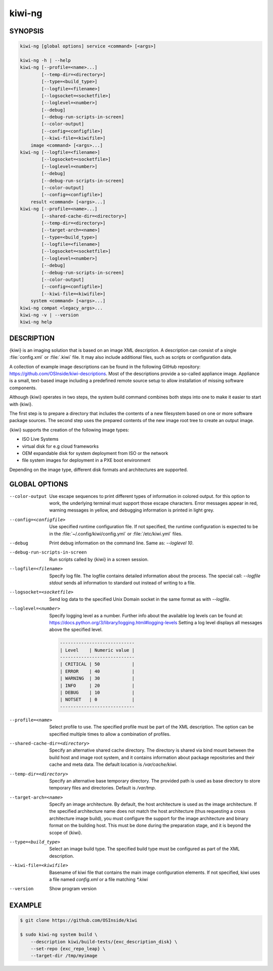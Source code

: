 kiwi-ng
=======

.. _db_commands_kiwi_synopsis:

SYNOPSIS
--------

.. code:: bash

   kiwi-ng [global options] service <command> [<args>]

   kiwi-ng -h | --help
   kiwi-ng [--profile=<name>...]
           [--temp-dir=<directory>]
           [--type=<build_type>]
           [--logfile=<filename>]
           [--logsocket=<socketfile>]
           [--loglevel=<number>]
           [--debug]
           [--debug-run-scripts-in-screen]
           [--color-output]
           [--config=<configfile>]
           [--kiwi-file=<kiwifile>]
       image <command> [<args>...]
   kiwi-ng [--logfile=<filename>]
           [--logsocket=<socketfile>]
           [--loglevel=<number>]
           [--debug]
           [--debug-run-scripts-in-screen]
           [--color-output]
           [--config=<configfile>]
       result <command> [<args>...]
   kiwi-ng [--profile=<name>...]
           [--shared-cache-dir=<directory>]
           [--temp-dir=<directory>]
           [--target-arch=<name>]
           [--type=<build_type>]
           [--logfile=<filename>]
           [--logsocket=<socketfile>]
           [--loglevel=<number>]
           [--debug]
           [--debug-run-scripts-in-screen]
           [--color-output]
           [--config=<configfile>]
           [--kiwi-file=<kiwifile>]
       system <command> [<args>...]
   kiwi-ng compat <legacy_args>...
   kiwi-ng -v | --version
   kiwi-ng help

.. _db_commands_kiwi_desc:

DESCRIPTION
-----------

{kiwi} is an imaging solution that is based on an image XML description. A
description can consist of a single :file:`config.xml` or :file:`.kiwi` file. It
may also include additional files, such as scripts or configuration data.

A collection of example image descriptions can be found in the following GitHub
repository: https://github.com/OSInside/kiwi-descriptions. Most of the
descriptions provide a so-called appliance image. Appliance is a
small, text-based image including a predefined remote source setup to allow
installation of missing software components.

Although {kiwi} operates in two steps, the system build command combines both
steps into one to make it easier to start with {kiwi}.

The first step is to prepare a directory that includes the contents of a new
filesystem based on one or more software package sources. The second step uses
the prepared contents of the new image root tree to create an output image.

{kiwi} supports the creation of the following image types:

- ISO Live Systems
- virtual disk for e.g cloud frameworks
- OEM expandable disk for system deployment from ISO or the network
- file system images for deployment in a PXE boot environment

Depending on the image type, different disk formats and
architectures are supported.

.. _db_commands_kiwi_opts:

GLOBAL OPTIONS
--------------

--color-output

  Use escape sequences to print different types of information in colored
  output. for this option to work, the underlying terminal must support those
  escape characters. Error messages appear in red, warning messages in yellow,
  and debugging information is printed in light grey.

--config=<configfile>

  Use specified runtime configuration file. If not specified, the
  runtime configuration is expected to be in the :file:`~/.config/kiwi/config.yml`
  or :file:`/etc/kiwi.yml` files.

--debug

  Print debug information on the command line. Same as: `--loglevel 10`.

--debug-run-scripts-in-screen

  Run scripts called by {kiwi} in a screen session.

--logfile=<filename>

  Specify log file. The logfile contains detailed information about
  the process. The special call: `--logfile stdout` sends all
  information to standard out instead of writing to a file.

--logsocket=<socketfile>

  Send log data to the specified Unix Domain socket in the same
  format as with `--logfile`.

--loglevel=<number>

  Specify logging level as a number. Further info about the
  available log levels can be found at:
  https://docs.python.org/3/library/logging.html#logging-levels
  Setting a log level displays all messages above the specified level.

  .. code:: bash

     ----------------------------
     | Level    | Numeric value |
     ----------------------------
     | CRITICAL | 50            |
     | ERROR    | 40            |
     | WARNING  | 30            |
     | INFO     | 20            |
     | DEBUG    | 10            |
     | NOTSET   | 0             |
     ----------------------------

--profile=<name>

  Select profile to use. The specified profile must be part of the
  XML description. The option can be specified multiple times to
  allow a combination of profiles.

--shared-cache-dir=<directory>

  Specify an alternative shared cache directory. The directory
  is shared via bind mount between the build host and image
  root system, and it contains information about package repositories
  and their cache and meta data. The default location is `/var/cache/kiwi`.

--temp-dir=<directory>

  Specify an alternative base temporary directory. The
  provided path is used as base directory to store temporary
  files and directories. Default is `/var/tmp`.

--target-arch=<name>

  Specify an image architecture. By default, the host architecture is used as
  the image architecture. If the specified architecture name does not match the
  host architecture (thus requesting a cross architecture image build), you must
  configure the support for the image architecture and binary format on the
  building host. This must be done during the preparation stage, and it is
  beyond the scope of {kiwi}.

--type=<build_type>

  Select an image build type. The specified build type must be configured
  as part of the XML description.

--kiwi-file=<kiwifile>

  Basename of kiwi file that contains the main image
  configuration elements. If not specified, kiwi uses
  a file named `config.xml` or a file matching `*.kiwi`

--version

  Show program version

.. _db_commands_kiwi_example:

EXAMPLE
-------

.. code:: bash

   $ git clone https://github.com/OSInside/kiwi

   $ sudo kiwi-ng system build \
       --description kiwi/build-tests/{exc_description_disk} \
       --set-repo {exc_repo_leap} \
       --target-dir /tmp/myimage
